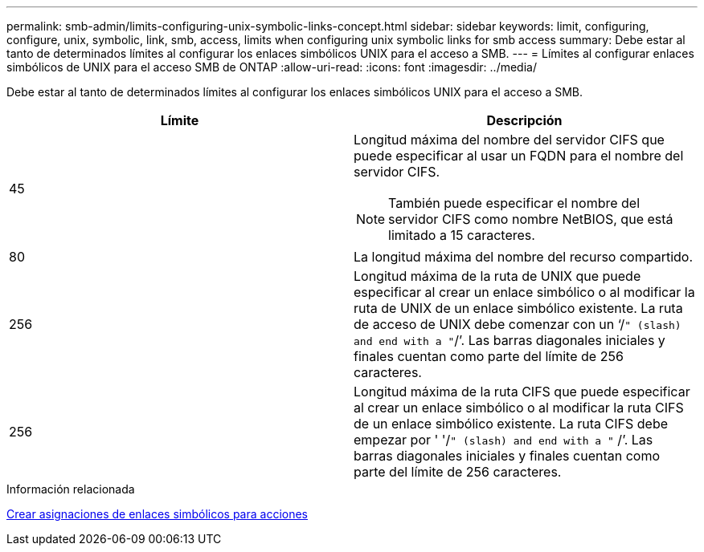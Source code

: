 ---
permalink: smb-admin/limits-configuring-unix-symbolic-links-concept.html 
sidebar: sidebar 
keywords: limit, configuring, configure, unix, symbolic, link, smb, access, limits when configuring unix symbolic links for smb access 
summary: Debe estar al tanto de determinados límites al configurar los enlaces simbólicos UNIX para el acceso a SMB. 
---
= Límites al configurar enlaces simbólicos de UNIX para el acceso SMB de ONTAP
:allow-uri-read: 
:icons: font
:imagesdir: ../media/


[role="lead"]
Debe estar al tanto de determinados límites al configurar los enlaces simbólicos UNIX para el acceso a SMB.

|===
| Límite | Descripción 


 a| 
45
 a| 
Longitud máxima del nombre del servidor CIFS que puede especificar al usar un FQDN para el nombre del servidor CIFS.

[NOTE]
====
También puede especificar el nombre del servidor CIFS como nombre NetBIOS, que está limitado a 15 caracteres.

====


 a| 
80
 a| 
La longitud máxima del nombre del recurso compartido.



 a| 
256
 a| 
Longitud máxima de la ruta de UNIX que puede especificar al crear un enlace simbólico o al modificar la ruta de UNIX de un enlace simbólico existente. La ruta de acceso de UNIX debe comenzar con un '`/`" (slash) and end with a "`/`'. Las barras diagonales iniciales y finales cuentan como parte del límite de 256 caracteres.



 a| 
256
 a| 
Longitud máxima de la ruta CIFS que puede especificar al crear un enlace simbólico o al modificar la ruta CIFS de un enlace simbólico existente. La ruta CIFS debe empezar por ' '/`" (slash) and end with a "` /`'. Las barras diagonales iniciales y finales cuentan como parte del límite de 256 caracteres.

|===
.Información relacionada
xref:create-symbolic-link-mappings-task.adoc[Crear asignaciones de enlaces simbólicos para acciones]
